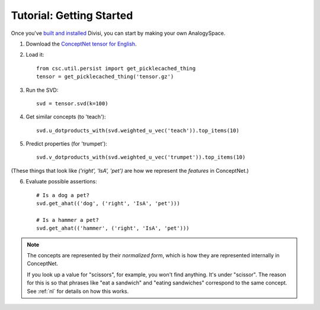 Tutorial: Getting Started
=========================

Once you've `built and installed <install.html>`_ Divisi, you can start
by making your own AnalogySpace.

1. Download the `ConceptNet tensor for English <http://commons.media.mit.edu/en/tensor.gz>`_.
2. Load it::

    from csc.util.persist import get_picklecached_thing
    tensor = get_picklecached_thing('tensor.gz')

3. Run the SVD::

    svd = tensor.svd(k=100)

4. Get similar concepts (to 'teach')::

    svd.u_dotproducts_with(svd.weighted_u_vec('teach')).top_items(10)

5. Predict properties (for 'trumpet')::

    svd.v_dotproducts_with(svd.weighted_u_vec('trumpet')).top_items(10)

(These things that look like `('right', 'IsA', 'pet')` are how we represent the
*features* in ConceptNet.)

6. Evaluate possible assertions::

     # Is a dog a pet?
     svd.get_ahat(('dog', ('right', 'IsA', 'pet')))

     # Is a hammer a pet?
     svd.get_ahat(('hammer', ('right', 'IsA', 'pet')))

.. note::

   The concepts are represented by their *normalized form*, which is how
   they are represented internally in ConceptNet.
   
   If you look up a value for "scissors", for example, you won't find anything.
   It's under "scissor".
   The reason for this is so that phrases like "eat a
   sandwich" and "eating sandwiches" correspond to the same
   concept. See :ref:`nl` for details on how this works.
